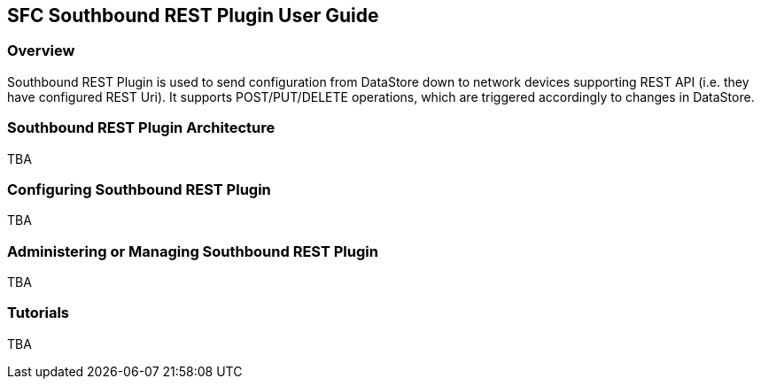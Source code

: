 == SFC Southbound REST Plugin User Guide

=== Overview
Southbound REST Plugin is used to send configuration from DataStore down to network devices supporting REST API (i.e. they have configured REST Uri). It supports POST/PUT/DELETE operations, which are triggered accordingly to changes in DataStore.

=== Southbound REST Plugin Architecture
TBA

=== Configuring Southbound REST Plugin
TBA

=== Administering or Managing Southbound REST Plugin
TBA

=== Tutorials
TBA
